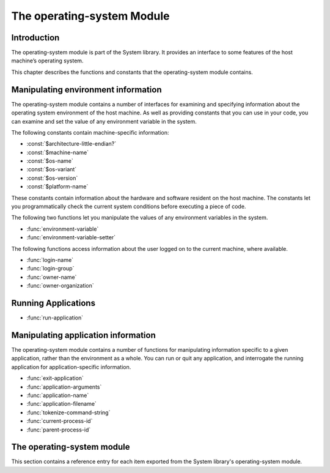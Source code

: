 ***************************
The operating-system Module
***************************

.. current-library:: system
.. current-module:: operating-system

Introduction
------------

The operating-system module is part of the System library. It provides
an interface to some features of the host machine’s operating system.

This chapter describes the functions and constants that the
operating-system module contains.

Manipulating environment information
------------------------------------

The operating-system module contains a number of interfaces for
examining and specifying information about the operating system
environment of the host machine. As well as providing constants that you
can use in your code, you can examine and set the value of any
environment variable in the system.

The following constants contain machine-specific information:

- :const:`$architecture-little-endian?`
- :const:`$machine-name`
- :const:`$os-name`
- :const:`$os-variant`
- :const:`$os-version`
- :const:`$platform-name`

These constants contain information about the hardware and software
resident on the host machine. The constants let you programmatically
check the current system conditions before executing a piece of code.

The following two functions let you manipulate the values of any
environment variables in the system.

- :func:`environment-variable`
- :func:`environment-variable-setter`

The following functions access information about the user logged on to
the current machine, where available.

- :func:`login-name`
- :func:`login-group`
- :func:`owner-name`
- :func:`owner-organization`

Running Applications
--------------------

- :func:`run-application`

Manipulating application information
------------------------------------

The operating-system module contains a number of functions for
manipulating information specific to a given application, rather than
the environment as a whole. You can run or quit any application, and
interrogate the running application for application-specific
information.

- :func:`exit-application`
- :func:`application-arguments`
- :func:`application-name`
- :func:`application-filename`
- :func:`tokenize-command-string`
- :func:`current-process-id`
- :func:`parent-process-id`


The operating-system module
---------------------------

This section contains a reference entry for each item exported from the
System library's operating-system module.

.. function:: application-arguments

   Returns the arguments passed to the running application.

   :signature: application-arguments => *arguments*

   :value arguments: An instance of :drm:`<simple-object-vector>`.

   :description:

     Returns the arguments passed to the running application as a vector
     of instances of :drm:`<byte-string>`.

   :seealso:

     - :func:`application-filename`
     - :func:`application-name`
     - :func:`tokenize-command-string`

.. function:: application-filename

   Returns the full filename of the running application.

   :signature: application-filename => *false-or-filename*

   :value false-or-filename: An instance of ``false-or(<byte-string>)``.

   :description:

     Returns the full filename (that is, the absolute pathname) of the
     running application, or ``#f`` if the filename cannot be
     determined.

   :example:

     The following is an example of an absolute pathname naming an
     application::

       "C:\\Program Files\\foo\\bar.exe"

   :seealso:

     - :func:`application-arguments`
     - :func:`application-name`
     - :func:`tokenize-command-string`

.. function:: application-name

   Returns the name of the running application.

   :signature: application-name => *name*

   :value name: An instance of :drm:`<byte-string>`.

   :description:

     Returns the name of the running application. This is normally the
     command name as typed on the command line and may be a non-absolute
     pathname.

   :example:

     The following is an example of a non-absolute pathname used to refer to
     the application name::

       "foo\\bar.exe"

   :seealso:

     - :func:`application-arguments`
     - :func:`application-filename`
     - :func:`tokenize-command-string`

.. constant:: $architecture-little-endian?

   Constant specifying whether the processor architecture is little-endian.

   :type: <boolean>

   :description:

     This constant is a boolean value that is true if the processor
     architecture is little-endian and false if it is big-endian. (A
     processor is little-endian if the rightmost bit in a word is the
     least-significant bit.) For processors implementing the Intel x86
     architecture this value is ``#t``.

   :seealso:

     - :const:`$machine-name`
     - :const:`$os-name`
     - :const:`$os-variant`
     - :const:`$os-version`
     - :const:`$platform-name`

.. function:: current-process-id

   Returns the integer value for the current process ID.

   :signature: current-process-id => *pid*

   :value pid: An instance of :drm:`<integer>`.

   :description:

     Returns the integer value of the current process ID.

   :seealso:

     - :func:`parent-process-id`

.. function:: environment-variable

   Returns the value of a specified environment variable.

   :signature: environment-variable *name* => *value*

   :parameter name: An instance of :drm:`<byte-string>`.
   :value value: An instance of :drm:`<byte-string>`, or ``#f``.

   :description:

     Returns the value of the environment variable specified by *name*,
     or ``#f`` if there is no such environment variable.

   :seealso:

     - :func:`environment-variable-setter`

.. function:: environment-variable-setter

   Sets the value of an environment variable.

   :signature: environment-variable-setter *new-value* *name* => *new-value*

   :parameter new-value: An instance of :drm:`<byte-string>`, or ``#f``.
   :parameter name: An instance of :drm:`<byte-string>`.
   :value new-value: An instance of :drm:`<byte-string>`, or ``#f``.

   :description:

     Changes the value of the environment variable specified by *name*
     to *new-value*. If *new-value* is ``#f``, the environment variable
     is undefined. If the environment variable does not already exist,
     *environment-variable-setter* creates it.

     .. note:: Windows 95 places restrictions on the number of
       environment variables allowed, based on the total length of the
       names and values of the existing environment variables. The
       function *environment-variable-setter* only creates a new
       environment variable if it is possible within these restrictions.
       See the relevant Windows 95 documentation for more details.

   :seealso:

     - :func:`environment-variable`

.. function:: exit-application

   Terminates execution of the running application.

   :signature: exit-application *status* => ()

   :parameter status: An instance of :drm:`<integer>`.

   :description:

     Terminates execution of the running application, returning the
     value of *status* to whatever launched the application, for example
     an MS-DOS window or Windows 95/NT shell.

.. function:: login-name

   Returns as an instance of :drm:`<string>` the name of the user logged on
   to the current machine, or ``#f`` if unavailable.

   :signature: login-name () => *name-or-false*

   :value name-or-false: An instance of ``false-or(<string>)``.

   :description:

     Returns as an instance of :drm:`<string>` the name of the user logged
     on to the current machine, or ``#f`` if unavailable.

   :seealso:

     - :func:`login-group`

.. function:: login-group

   :signature: login-group () => *group-or-false*

   :value group-or-false: An instance of ``false-or(<string>)``.

   :description:

     Returns as an instance of :drm:`<string>` the group (for example NT
     domain, or Windows Workgroup) of which the user logged on to the
     current machine is a member, or ``#f`` if the group is unavailable.

   :seealso:

     - :func:`login-name`

.. constant:: $machine-name

   Constant specifying the type of hardware installed in the host machine.

   :type: <symbol>
   :value: #"x86", #"x86-64", #"ppc"

   :description:

     This constant is a symbol that represents the type of hardware
     installed in the host machine.

   :seealso:

     - :const:`$architecture-little-endian?`
     - :const:`$os-name`
     - :const:`$os-variant`
     - :const:`$os-version`
     - :const:`$platform-name`

.. constant:: $os-name

   Constant specifying the operating system running on the host machine.

   :type: <symbol>
   :value: #"win32", #"linux", #"darwin", #"freebsd"

   :description:

     This constant is a symbol that represents the operating system
     running on the host machine.

   :seealso:

     - :const:`$architecture-little-endian?`
     - :const:`$machine-name`
     - :const:`$os-variant`
     - :const:`$os-version`
     - :const:`$platform-name`

.. constant:: $os-variant

   Constant specifying which variant of an operating system the current
   machine is running, where relevant.

   :type: <symbol>

   :description:

     This constant is a symbol value distinguishing between variants of
     the operating system identified by ``$os-name``, where relevant;
     otherwise it has the same value as ``$os-name``. On Windows, the
     possible values are ``#"win3.1"``, ``#"win95"``, ``#"win98"``, and
     ``#"winnt"``.

   :seealso:

     - :const:`$architecture-little-endian?`
     - :const:`$machine-name`
     - :const:`$os-name`
     - :const:`$os-version`
     - :const:`$platform-name`

.. constant:: $os-version

   Constant specifying which version of an operating system the current
   machine is running.

   :type: <string>

   :description:

     The constant *$os-version* is a string value that identifies the
     version of the operating system. For Windows NT, a typical value
     would be *"4.0.1381 Service Pack 3"*. For Windows 95, a typical
     value would be *"4.0.1212 B"*.

   :seealso:

     - :const:`$architecture-little-endian?`
     - :const:`$machine-name`
     - :const:`$os-name`
     - :const:`$os-variant`
     - :const:`$platform-name`

.. function:: owner-name

   Returns the name of the user who owns the current machine, if available.

   :signature: owner-name () => *name-or-false*

   :value name-or-false: An instance of ``false-or(<string>)``.

   :description:

     Returns as an instance of :drm:`<string>` the name of the user who
     owns the current machine (that is, the name entered when the
     machine was registered), or ``#f`` if the name is unavailable.

.. function:: owner-organization

   Returns the organization to which the user who owns the current
   machine belongs, if available.

   :signature: owner-organization () => *organization-or-false*

   :value organization-or-false: An instance of ``false-or(<string>)``.

   :description:

     Returns as an instance of :drm:`<string>` the organization to which
     the user who owns the current machine belongs, or ``#f`` if the
     name is unavailable.

.. function:: parent-process-id

   Returns the integer value for the parent process ID.

   :signature: parent-process-id => *pid*

   :value pid: An instance of :drm:`<integer>`.

   :description:

     Returns the integer value of the parent process ID.

     .. note:: This is not yet implemented on Windows.

   :seealso:

     - :func:`current-process-id`

.. constant:: $platform-name

   Constant specifying the operating system running on and the type of
   hardware installed in the host machine.

   :type: <symbol>
   :value: #"x86-win32", #"x86-linux", etc.

   :description:

     This constant is a symbol that represents the both the operating
     system running on, and the type of hardware installed in, the host
     machine. It is a combination of the :const:`$os-name` and
     :const:`$machine-name` constants.

   :example:

     ``#"x86-win32"``, ``#"alpha-osf3"``

   :seealso:

     - `$machine-name`
     - `$os-name`

.. function:: run-application

   Launches an application using the specified name and arguments.

   :signature: run-application *command* #key *minimize?* *activate?* *under-shell?* *inherit-console?* => *status*

   :parameter command: An instance of :drm:`<string>`.
   :parameter #key minimize?: An instance of :drm:`<boolean>`.
   :parameter #key activate?: An instance of :drm:`<boolean>`.
   :parameter #key under-shell?: An instance of :drm:`<boolean>`.
   :parameter #key inherit-console?: An instance of :drm:`<boolean>`.
   :value status: An instance of :drm:`<integer>`.

   :description:

     Launches an application using the name and arguments specified in
     command. Using this function is equivalent to typing the command in
     a MS-DOS window. The return value is the exit status returned by
     the application.

     If the *minimize?* keyword is ``#t``, the command’s shell will
     appear minimized. It is ``#f`` by default.

     If the *activate?* keyword is ``#t``, the shell window becomes the
     active window. It is ``#t`` by default.

     If the *under-shell?* keyword is ``#t``, an MS-DOS shell is created
     to run the application; otherwise, the application is run directly.
     It is ``#f`` by default.

     If the *inherit-console?* keyword is ``#t``, the new application
     uses the same console window as the current application; otherwise,
     the new application is created with a separate console window. It
     is ``#t`` by default.

   :seealso:

     - :func:`exit-application`

.. function:: tokenize-command-string

   Parses a command line into a command name and arguments.

   :signature: tokenize-command-string *line* => *command* #rest *arguments*

   :parameter line: An instance of :drm:`<byte-string>`.
   :value command: An instance of :drm:`<byte-string>`.
   :value #rest arguments: Instances of :drm:`<byte-string>`.

   :description:

     Parses the command specified in *line* into a command name and
     arguments. The rules used to tokenize the string are given in
     Microsoft’s C/C++ reference in the section `"Parsing C Command-Line
     Arguments" <http://msdn.microsoft.com/en-us/library/a1y7w461.aspx>`_.

   :seealso:

     - :func:`application-arguments`
     - :func:`application-name`
